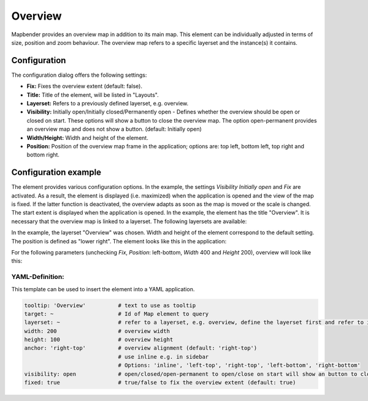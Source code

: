 .. _overview:

Overview
********

Mapbender provides an overview map in addition to its main map. This element can be individually adjusted in terms of size, position and zoom behaviour. The overview map refers to a specific layerset and the instance(s) it contains.

.. image:: ../../../figures/overview.png
     :scale: 80

Configuration
=============

The configuration dialog offers the following settings:

.. image:: ../../../figures/overview_configuration.png
     :scale: 80

* **Fix:** Fixes the overview extent (default: false).
* **Title:** Title of the element, will be listed in "Layouts".
* **Layerset:** Refers to a previously defined layerset, e.g. overview.
* **Visibility:** Initially open/Initially closed/Permanently open - Defines whether the overview should be open or closed on start. These options will show a button to close the overview map. The option open-permanent provides an overview map and does not show a button. (default: Initially open)
* **Width/Height:** Width and height of the element.
* **Position:** Position of the overview map frame in the application; options are: top left, bottom left, top right and bottom right.

Configuration example
=====================

.. image:: ../../../figures/overview_configuration_example.png
     :scale: 80

The element provides various configuration options. In the example, the settings *Visibility Initially open* and *Fix* are activated. As a result, the element is displayed (i.e. maximized) when the application is opened and the view of the map is fixed. If the latter function is deactivated, the overview adapts as soon as the map is moved or the scale is changed. The start extent is displayed when the application is opened. In the example, the element has the title "Overview". It is necessary that the overview map is linked to a layerset. The following layersets are available:

.. image:: ../../../figures/map_example_layersets.png
     :scale: 80

In the example, the layerset "Overview" was chosen. Width and height of the element correspond to the default setting. The position is defined as "lower right". The element looks like this in the application:

.. image:: ../../../figures/de/overview_example_right-bottom_fixed.png
     :scale: 80

For the following parameters (unchecking *Fix*, *Position*: left-bottom, *Width* 400 and *Height* 200), overview will look like this:

.. image:: ../../../figures/de/overview_example_left-bottom.png
     :scale: 80


YAML-Definition:
----------------

This template can be used to insert the element into a YAML application.

.. code-block:: yaml

   tooltip: 'Overview'          # text to use as tooltip
   target: ~                    # Id of Map element to query
   layerset: ~                  # refer to a layerset, e.g. overview, define the layerset first and refer to it
   width: 200                   # overview width
   height: 100                  # overview height
   anchor: 'right-top'          # overview alignment (default: 'right-top')
                                # use inline e.g. in sidebar
                                # Options: 'inline', 'left-top', 'right-top', 'left-bottom', 'right-bottom'
   visibility: open             # open/closed/open-permanent to open/close on start will show an button to close the overview map (default: open), open-permanent will open the overview map and does not show a button
   fixed: true                  # true/false to fix the overview extent (default: true)


